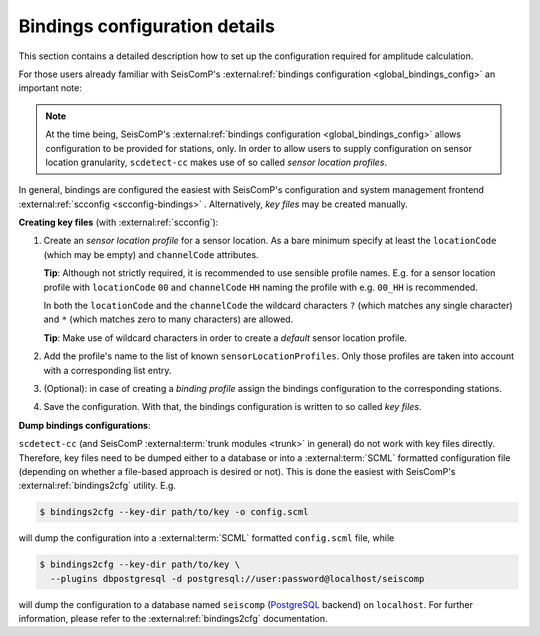 .. _bindings-configuration-label:

Bindings configuration details
==============================

This section contains a detailed description how to set up the configuration
required for amplitude calculation.

For those users already familiar with
SeisComP's :external:ref:`bindings configuration <global_bindings_config>`
an important note:

.. note::

   At the time being, SeisComP's :external:ref:`bindings configuration
   <global_bindings_config>` allows configuration to be provided for stations,
   only. In order to allow users to supply configuration on sensor location
   granularity, ``scdetect-cc`` makes use of so called *sensor location
   profiles*.


In general, bindings are configured the easiest with SeisComP's configuration
and system management frontend :external:ref:`scconfig <scconfig-bindings>`
. Alternatively, *key files* may be created manually.

**Creating key files** (with :external:ref:`scconfig`):


#. 
   Create an *sensor location profile* for a sensor location. As a bare minimum
   specify at least the ``locationCode`` (which may be empty) and ``channelCode``
   attributes.

   **Tip**\ : Although not strictly required, it is recommended to use sensible
   profile names. E.g. for a sensor location profile with ``locationCode`` ``00``
   and ``channelCode`` ``HH`` naming the profile with e.g. ``00_HH`` is recommended.

   In both the ``locationCode`` and the ``channelCode`` the wildcard
   characters ``?`` (which matches any single character) and ``*`` (which matches
   zero to many characters) are allowed.

   **Tip**\ : Make use of wildcard characters in order to create a *default*
   sensor location profile.

#. 
   Add the profile's name to the list of known ``sensorLocationProfiles``. Only
   those profiles are taken into account with a corresponding list entry.

#. 
   (Optional): in case of creating a *binding profile* assign the bindings
   configuration to the corresponding stations.

#. 
   Save the configuration. With that, the bindings configuration is written to
   so called *key files*.

**Dump bindings configurations**\ :

``scdetect-cc`` (and SeisComP :external:term:`trunk modules <trunk>`
in general) do not work with key files directly. Therefore, key files need to be
dumped either to a database or into
a :external:term:`SCML`
formatted configuration file (depending on whether a file-based approach is
desired or not). This is done the easiest with SeisComP's
:external:ref:`bindings2cfg` utility. E.g.

.. code-block:: bash

   $ bindings2cfg --key-dir path/to/key -o config.scml

will dump the configuration into
a :external:term:`SCML` formatted ``config.scml`` file, while

.. code-block:: bash

   $ bindings2cfg --key-dir path/to/key \
     --plugins dbpostgresql -d postgresql://user:password@localhost/seiscomp

will dump the configuration to a database named ``seiscomp``
(\ `PostgreSQL <https://www.postgresql.org/>`_ backend) on ``localhost``. For further
information, please refer to
the :external:ref:`bindings2cfg` documentation.

